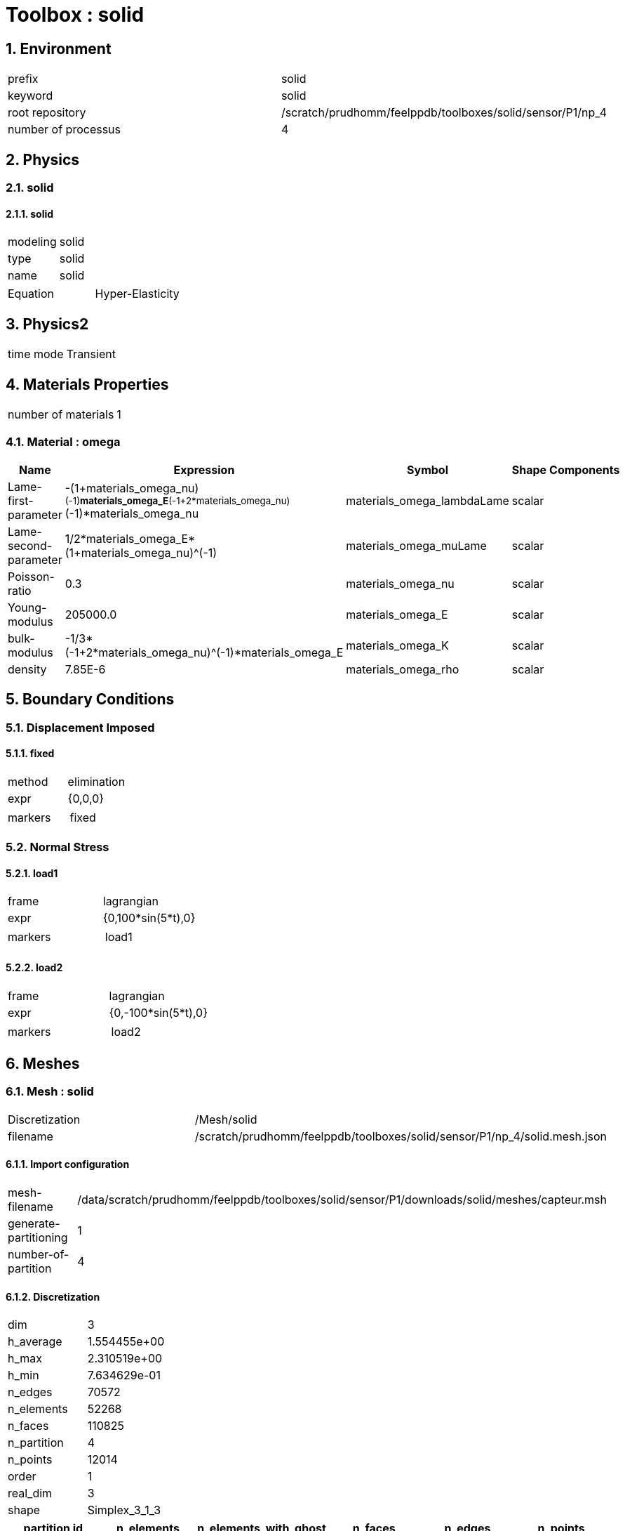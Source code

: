 :sectnums:
= Toolbox : solid

== Environment

[cols="2"]
|===
<|prefix
<|solid

<|keyword
<|solid

<|root repository
<|/scratch/prudhomm/feelppdb/toolboxes/solid/sensor/P1/np_4

<|number of processus
<|4
|===

== Physics
=== solid
==== solid

[cols="2"]
|===
<|modeling
<|solid

<|type
<|solid

<|name
<|solid
|===


[cols="2"]
|===
<|Equation
<|Hyper-Elasticity
|===




== Physics2

[cols="2"]
|===
<|time mode
<|Transient
|===

== Materials Properties

[cols="2"]
|===
<|number of materials
<|1
|===

=== Material : omega

[cols="5",options="header"]
|===
<|Name
<|Expression
<|Symbol
<|Shape
<|Components

<|Lame-first-parameter
<|-(1+materials_omega_nu)^(-1)*materials_omega_E*(-1+2*materials_omega_nu)^(-1)*materials_omega_nu
<|materials_omega_lambdaLame
<|scalar
<|

<|Lame-second-parameter
<|1/2*materials_omega_E*(1+materials_omega_nu)^(-1)
<|materials_omega_muLame
<|scalar
<|

<|Poisson-ratio
<|0.3
<|materials_omega_nu
<|scalar
<|

<|Young-modulus
<|205000.0
<|materials_omega_E
<|scalar
<|

<|bulk-modulus
<|-1/3*(-1+2*materials_omega_nu)^(-1)*materials_omega_E
<|materials_omega_K
<|scalar
<|

<|density
<|7.85E-6
<|materials_omega_rho
<|scalar
<|
|===


== Boundary Conditions
=== Displacement Imposed
==== fixed

[cols="2"]
|===
<|method
<|elimination

<|expr
<|{0,0,0}

<|markers
<a|
[cols="1"]
!===
<!fixed
!===

|===


=== Normal Stress
==== load1

[cols="2"]
|===
<|frame
<|lagrangian

<|expr
<|{0,100*sin(5*t),0}

<|markers
<a|
[cols="1"]
!===
<!load1
!===

|===

==== load2

[cols="2"]
|===
<|frame
<|lagrangian

<|expr
<|{0,-100*sin(5*t),0}

<|markers
<a|
[cols="1"]
!===
<!load2
!===

|===



== Meshes
=== Mesh : solid

[cols="2"]
|===
<|Discretization
<|/Mesh/solid

<|filename
<|/scratch/prudhomm/feelppdb/toolboxes/solid/sensor/P1/np_4/solid.mesh.json
|===

==== Import configuration

[cols="2"]
|===
<|mesh-filename
<|/data/scratch/prudhomm/feelppdb/toolboxes/solid/sensor/P1/downloads/solid/meshes/capteur.msh

<|generate-partitioning
<|1

<|number-of-partition
<|4
|===

==== Discretization

[cols="2"]
|===
<|dim
<|3

<|h_average
<|1.554455e+00

<|h_max
<|2.310519e+00

<|h_min
<|7.634629e-01

<|n_edges
<|70572

<|n_elements
<|52268

<|n_faces
<|110825

<|n_partition
<|4

<|n_points
<|12014

<|order
<|1

<|real_dim
<|3

<|shape
<|Simplex_3_1_3
|===


[cols="6",options="header"]
|===
<|partition id
<|n_elements
<|n_elements_with_ghost
<|n_faces
<|n_edges
<|n_points

<|0
<|13067
<|13964
<|27894
<|17938
<|3111

<|1
<|13067
<|14534
<|27872
<|17929
<|3126

<|2
<|13067
<|13602
<|27888
<|17931
<|3110

<|3
<|13067
<|14148
<|27792
<|17794
<|3070
|===


==== Fields



== Function Spaces
=== Displacement

[cols="2"]
|===
<|mesh
<|/Mesh/solid

<|nSpace
<|1
|===

==== Basis

[cols="2"]
|===
<|is_continuous
<|1

<|nComponents
<|3

<|nComponents1
<|3

<|nComponents2
<|1

<|nLocalDof
<|4

<|name
<|lagrange

<|order
<|1

<|shape
<|vectorial
|===

==== Dof Table

[cols="2"]
|===
<|extended-doftable
<|0

<|nDof
<|36042
|===


[cols="4",options="header"]
|===
<|partition id
<|nLocalDofWithGhost
<|nLocalDofWithoutGhost
<|nLocalGhost

<|0
<|9333
<|9333
<|0

<|1
<|9378
<|8829
<|549

<|2
<|9330
<|9330
<|0

<|3
<|9210
<|8550
<|660
|===




== Fields
=== displacement

[cols="2"]
|===
<|base symbol
<|s

<|function space
<|/FunctionSpace/object-0

<|name
<|displacement

<|prefix symbol
<|solid
|===


[cols="5",options="header"]
|===
<|Name
<|Expression
<|Symbol
<|Shape
<|Components

<|eval of displacement
<|idv(.)
<|solid_s
<|vectorial [3]
<a|
[cols="2",options="header"]
!===
<!Symbol
<!Indices

<!solid_s_0
<!0,0

<!solid_s_1
<!1,0

<!solid_s_2
<!2,0
!===


<|norm2 of displacement
<|norm2(.)
<|solid_s_magnitude
<|scalar
<|

<|grad of displacement
<|gradv(.)
<|solid_grad_s
<|tensor2 [3x3]
<a|
[cols="2",options="header"]
!===
<!Symbol
<!Indices

<!solid_grad_s_00
<!0,0

<!solid_grad_s_01
<!0,1

<!solid_grad_s_02
<!0,2

<!solid_grad_s_10
<!1,0

<!solid_grad_s_11
<!1,1

<!solid_grad_s_12
<!1,2

<!solid_grad_s_20
<!2,0

<!solid_grad_s_21
<!2,1

<!solid_grad_s_22
<!2,2
!===


<|normal derivative of displacement
<|dnv(.)
<|solid_dn_s
<|vectorial [3]
<a|
[cols="2",options="header"]
!===
<!Symbol
<!Indices

<!solid_dn_s_0
<!0,0

<!solid_dn_s_1
<!1,0

<!solid_dn_s_2
<!2,0
!===


<|curl of displacement
<|curlv(.)
<|solid_curl_s
<|vectorial [3]
<a|
[cols="2",options="header"]
!===
<!Symbol
<!Indices

<!solid_curl_s_0
<!0,0

<!solid_curl_s_1
<!1,0

<!solid_curl_s_2
<!2,0
!===


<|norm2 of curl of displacement
<|norm2(curlv(.))
<|solid_curl_s_magnitude
<|scalar
<|

<|div of displacement
<|divv(.)
<|solid_div_s
<|scalar
<|
|===


=== velocity

[cols="2"]
|===
<|base symbol
<|v

<|function space
<|/FunctionSpace/object-0

<|name
<|velocity

<|prefix symbol
<|solid
|===


[cols="5",options="header"]
|===
<|Name
<|Expression
<|Symbol
<|Shape
<|Components

<|eval of velocity
<|idv(.)
<|solid_v
<|vectorial [3]
<a|
[cols="2",options="header"]
!===
<!Symbol
<!Indices

<!solid_v_0
<!0,0

<!solid_v_1
<!1,0

<!solid_v_2
<!2,0
!===


<|norm2 of velocity
<|norm2(.)
<|solid_v_magnitude
<|scalar
<|

<|grad of velocity
<|gradv(.)
<|solid_grad_v
<|tensor2 [3x3]
<a|
[cols="2",options="header"]
!===
<!Symbol
<!Indices

<!solid_grad_v_00
<!0,0

<!solid_grad_v_01
<!0,1

<!solid_grad_v_02
<!0,2

<!solid_grad_v_10
<!1,0

<!solid_grad_v_11
<!1,1

<!solid_grad_v_12
<!1,2

<!solid_grad_v_20
<!2,0

<!solid_grad_v_21
<!2,1

<!solid_grad_v_22
<!2,2
!===


<|normal derivative of velocity
<|dnv(.)
<|solid_dn_v
<|vectorial [3]
<a|
[cols="2",options="header"]
!===
<!Symbol
<!Indices

<!solid_dn_v_0
<!0,0

<!solid_dn_v_1
<!1,0

<!solid_dn_v_2
<!2,0
!===


<|curl of velocity
<|curlv(.)
<|solid_curl_v
<|vectorial [3]
<a|
[cols="2",options="header"]
!===
<!Symbol
<!Indices

<!solid_curl_v_0
<!0,0

<!solid_curl_v_1
<!1,0

<!solid_curl_v_2
<!2,0
!===


<|norm2 of curl of velocity
<|norm2(curlv(.))
<|solid_curl_v_magnitude
<|scalar
<|

<|div of velocity
<|divv(.)
<|solid_div_v
<|scalar
<|
|===



== Algebraic Solver
=== Backend

[cols="2"]
|===
<|prefix
<|solid

<|type
<|petsc
|===

=== KSP

[cols="2"]
|===
<|atol
<|1.000000e-50

<|dtol
<|1.000000e+05

<|maxit
<|1000

<|reuse-prec
<|0

<|rtol
<|1.000000e-08

<|type
<|gmres
|===

=== SNES

[cols="2"]
|===
<|atol
<|1.000000e-50

<|maxit
<|500

<|reuse-jac
<|0

<|rtol
<|1.000000e-08

<|stol
<|1.000000e-08
|===

=== KSP in SNES

[cols="2"]
|===
<|maxit
<|1000

<|reuse-prec
<|0

<|rtol
<|1.000000e-05
|===

=== PC

[cols="2"]
|===
<|type
<|gamg
|===




